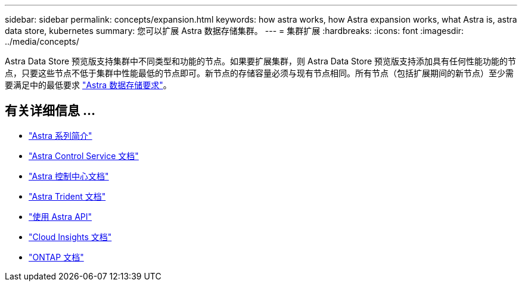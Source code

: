 ---
sidebar: sidebar 
permalink: concepts/expansion.html 
keywords: how astra works, how Astra expansion works, what Astra is, astra data store, kubernetes 
summary: 您可以扩展 Astra 数据存储集群。 
---
= 集群扩展
:hardbreaks:
:icons: font
:imagesdir: ../media/concepts/


Astra Data Store 预览版支持集群中不同类型和功能的节点。如果要扩展集群，则 Astra Data Store 预览版支持添加具有任何性能功能的节点，只要这些节点不低于集群中性能最低的节点即可。新节点的存储容量必须与现有节点相同。所有节点（包括扩展期间的新节点）至少需要满足中的最低要求 link:../get-started/requirements.html["Astra 数据存储要求"]。



== 有关详细信息 ...

* https://docs.netapp.com/us-en/astra-family/intro-family.html["Astra 系列简介"^]
* https://docs.netapp.com/us-en/astra/index.html["Astra Control Service 文档"^]
* https://docs.netapp.com/us-en/astra-control-center/["Astra 控制中心文档"^]
* https://docs.netapp.com/us-en/trident/index.html["Astra Trident 文档"^]
* https://docs.netapp.com/us-en/astra-automation/index.html["使用 Astra API"^]
* https://docs.netapp.com/us-en/cloudinsights/["Cloud Insights 文档"^]
* https://docs.netapp.com/us-en/ontap/index.html["ONTAP 文档"^]

